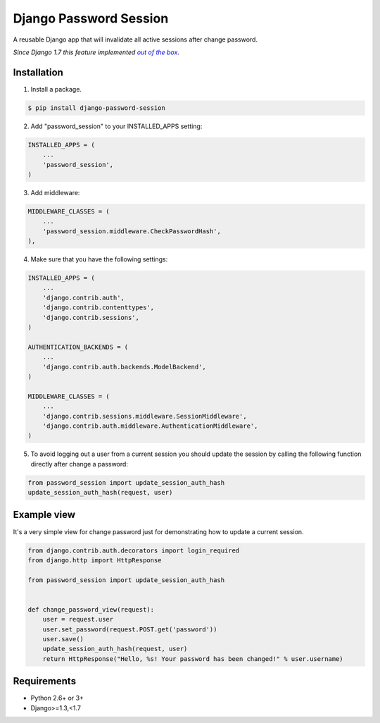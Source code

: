 =======================
Django Password Session
=======================

A reusable Django app that will invalidate all active sessions after change password.

*Since Django 1.7 this feature implemented* |warninglink|_.

.. _warninglink: https://docs.djangoproject.com/en/dev/topics/auth/default/#session-invalidation-on-password-change

.. |warninglink| replace:: *out of the box*

.. image:: https://badge.fury.io/py/django-password-session.png
   :target: http://badge.fury.io/py/django-password-session

.. image:: https://api.travis-ci.org/atugushev/django-password-session.png
   :target: https://travis-ci.org/atugushev/django-password-session

.. image:: https://coveralls.io/repos/atugushev/django-password-session/badge.png?branch=master
   :target: https://coveralls.io/r/atugushev/django-password-session?branch=master

Installation
------------

1. Install a package.

.. code-block:: bash

    $ pip install django-password-session

2. Add "password_session" to your INSTALLED_APPS setting:

.. code-block:: python

    INSTALLED_APPS = (
        ...
        'password_session',
    )

3. Add middleware:

.. code-block:: python

    MIDDLEWARE_CLASSES = (
        ...
        'password_session.middleware.CheckPasswordHash',
    ),

4. Make sure that you have the following settings:

.. code-block:: python

    INSTALLED_APPS = (
        ...
        'django.contrib.auth',
        'django.contrib.contenttypes',
        'django.contrib.sessions',
    )

    AUTHENTICATION_BACKENDS = (
        ...
        'django.contrib.auth.backends.ModelBackend',
    )

    MIDDLEWARE_CLASSES = (
        ...
        'django.contrib.sessions.middleware.SessionMiddleware',
        'django.contrib.auth.middleware.AuthenticationMiddleware',
    )

5. To avoid logging out a user from a current session you should update the session by calling the following function directly after change a password:

.. code-block:: python

    from password_session import update_session_auth_hash
    update_session_auth_hash(request, user)

Example view
------------

It's a very simple view for change password just for demonstrating how to update a current session.

.. code-block:: python

    from django.contrib.auth.decorators import login_required
    from django.http import HttpResponse
    
    from password_session import update_session_auth_hash
    
    
    def change_password_view(request):
        user = request.user
        user.set_password(request.POST.get('password'))
        user.save()
        update_session_auth_hash(request, user)
        return HttpResponse("Hello, %s! Your password has been changed!" % user.username)

Requirements
------------

* Python 2.6+ or 3+
* Django>=1.3,<1.7
